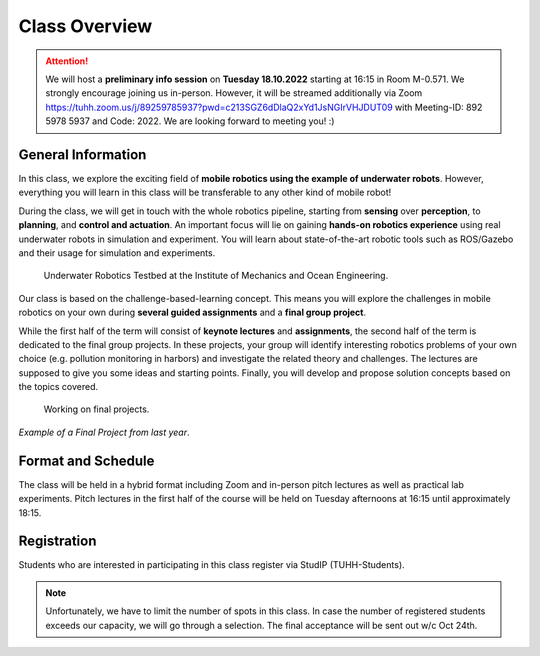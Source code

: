 Class Overview
==============

.. attention::

    We will host a **preliminary info session** on **Tuesday 18.10.2022** starting at 16:15 in Room M-0.571. We strongly encourage joining us in-person.
    However, it will be streamed additionally via Zoom https://tuhh.zoom.us/j/89259785937?pwd=c213SGZ6dDlaQ2xYd1JsNGIrVHJDUT09 with Meeting-ID: 892 5978 5937 and Code: 2022.
    We are looking forward to meeting you! :)

    

General Information
###################


In this class, we explore the exciting field of **mobile robotics using the example of underwater robots**. However, everything you will learn in this class will be transferable to any other kind of mobile robot! 

During the class, we will get in touch with the whole robotics pipeline, starting from **sensing** over **perception**, to **planning**, and **control and actuation**. An important focus will lie on gaining **hands-on robotics experience** using real underwater robots in simulation and experiment.
You will learn about state-of-the-art robotic tools such as ROS/Gazebo and their usage for simulation and experiments. 


.. figure:: /res/images/lab_experiments_both.png
    :width: 80%

    Underwater Robotics Testbed at the Institute of Mechanics and Ocean Engineering.


Our class is based on the challenge-based-learning concept. This means you will explore the challenges in mobile robotics on your own during **several guided assignments** and a **final group project**.

While the first half of the term will consist of **keynote lectures** and **assignments**, the second half of the term is dedicated to the final group projects. In these projects, your group will identify interesting robotics problems of your own choice (e.g. pollution monitoring in harbors) and investigate the related theory and challenges. The lectures are supposed to give you some ideas and starting points.
Finally, you will develop and propose solution concepts based on the topics covered.

.. figure:: /res/images/lab_experiment_2.jpg
    :width: 50%

    Working on final projects.



.. raw:: html
    
    <iframe width="560" height="315" src="https://www.youtube.com/embed/KTxX9foiolA" title="YouTube video player" frameborder="0" allow="accelerometer; autoplay; clipboard-write; encrypted-media; gyroscope; picture-in-picture" allowfullscreen></iframe>

*Example of a Final Project from last year*.


Format and Schedule
###################

The class will be held in a hybrid format including Zoom and in-person pitch lectures as well as practical lab experiments.
Pitch lectures in the first half of the course will be held on Tuesday afternoons at 16:15 until approximately 18:15.


Registration
############

Students who are interested in participating in this class register via StudIP (TUHH-Students). 

.. note::

    Unfortunately, we have to limit the number of spots in this class. In case the number of registered students exceeds our capacity, we will go through a selection. The final acceptance will be sent out w/c Oct 24th.


